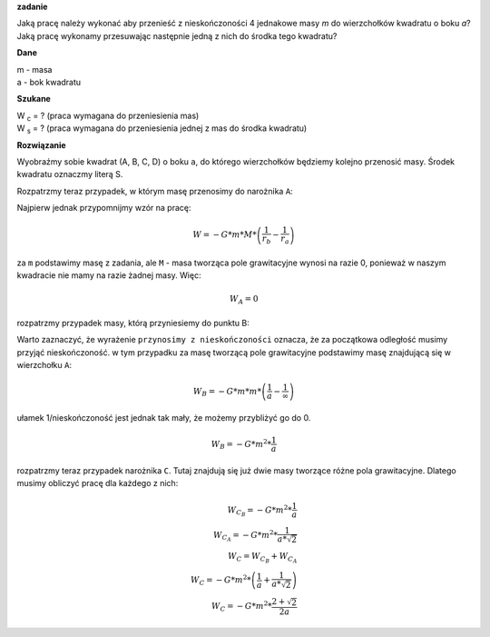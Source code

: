 **zadanie**

Jaką pracę należy wykonać aby przenieść z nieskończoności
4 jednakowe masy *m* do wierzchołków kwadratu o boku *a*?
Jaką pracę wykonamy przesuwając następnie jedną z nich do
środka tego kwadratu?

**Dane**

| m - masa
| a - bok kwadratu

**Szukane**

| |wc| = ? (praca wymagana do przeniesienia mas)
| |ws| = ? (praca wymagana do przeniesienia jednej z mas do środka kwadratu)

**Rozwiązanie**

Wyobraźmy sobie kwadrat (A, B, C, D) o boku ``a``, do którego wierzchołków będziemy
kolejno przenosić masy. Środek kwadratu oznaczmy literą S.

Rozpatrzmy teraz przypadek, w którym masę przenosimy do narożnika ``A``:

Najpierw jednak przypomnijmy wzór na pracę:

.. math::
   W = - G * m * M * \left(
        \frac{1}{r_b}-\frac{1}{r_a}
   \right)

za ``m`` podstawimy masę z zadania, ale
``M`` - masa tworząca pole grawitacyjne wynosi na razie 0, ponieważ
w naszym kwadracie nie mamy na razie żadnej masy.
Więc:

.. math::
   W_A = 0

rozpatrzmy przypadek masy, którą przyniesiemy do punktu B:

Warto zaznaczyć, że wyrażenie ``przynosimy z nieskończoności`` oznacza,
że za początkowa odległość musimy przyjąć nieskończoność.
w tym przypadku za masę tworzącą pole grawitacyjne podstawimy masę
znajdującą się w wierzchołku ``A``:

.. math::
   W_B = - G * m * m * \left(
        \frac{1}{a} - \frac{1}{\infty}
   \right)

ułamek 1/nieskończoność jest jednak tak mały, że możemy przybliżyć
go do 0.

.. math::
   W_B = -G * m^2 * \frac{1}{a}

rozpatrzmy teraz przypadek narożnika ``C``. Tutaj
znajdują się już dwie masy tworzące różne pola grawitacyjne.
Dlatego musimy obliczyć pracę dla każdego z nich:

.. math::
   W_{C_B} = -G * m^2 * \frac{1}{a} \\
   W_{C_A} = -G * m^2 * \frac{1}{a * \sqrt{2}} \\
   W_C = W_{C_B}+W_{C_A} \\
   W_C = - G * m^2 * \left(
   \frac{1}{a} + \frac{1}{a * \sqrt{2}}
   \right) \\
   W_C = - G * m^2 * \frac{2 + \sqrt{2}}{2a}



.. |wc| replace:: W :sub:`c`
.. |ws| replace:: W :sub:`s`
